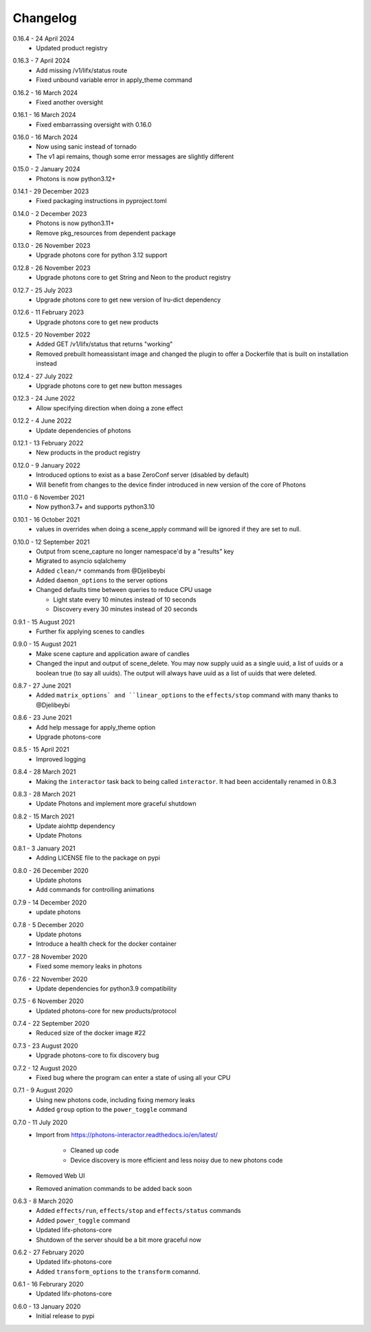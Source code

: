 .. _interactor_changelog:

Changelog
=========

.. _release-interactor-0-16-4:

0.16.4 - 24 April 2024
    * Updated product registry

.. _release-interactor-0-16-3:

0.16.3 - 7 April 2024
    * Add missing /v1/lifx/status route
    * Fixed unbound variable error in apply_theme command

.. _release-interactor-0-16-2:

0.16.2 - 16 March 2024
    * Fixed another oversight

.. _release-interactor-0-16-1:

0.16.1 - 16 March 2024
    * Fixed embarrassing oversight with 0.16.0

.. _release-interactor-0-16-0:

0.16.0 - 16 March 2024
    * Now using sanic instead of tornado
    * The v1 api remains, though some error messages are slightly different

.. _release-interactor-0-15-0:

0.15.0 - 2 January 2024
    * Photons is now python3.12+

.. _release-interactor-0-14-1:

0.14.1 - 29 December 2023
    * Fixed packaging instructions in pyproject.toml

.. _release-interactor-0-14-0:

0.14.0 - 2 December 2023
    * Photons is now python3.11+
    * Remove pkg_resources from dependent package

.. _release-interactor-0-13-0:

0.13.0 - 26 November 2023
    * Upgrade photons core for python 3.12 support

.. _release-interactor-0-12-8:

0.12.8 - 26 November 2023
    * Upgrade photons core to get String and Neon to the product registry

.. _release-interactor-0-12-7:

0.12.7 - 25 July 2023
    * Upgrade photons core to get new version of lru-dict dependency

.. _release-interactor-0-12-6:

0.12.6 - 11 February 2023
    * Upgrade photons core to get new products

.. _release-interactor-0-12-5:

0.12.5 - 20 November 2022
    * Added GET /v1/lifx/status that returns "working"
    * Removed prebuilt homeassistant image and changed the plugin to offer
      a Dockerfile that is built on installation instead

.. _release-interactor-0-12-4:

0.12.4 - 27 July 2022
    * Upgrade photons core to get new button messages

.. _release-interactor-0-12-3:

0.12.3 - 24 June 2022
    * Allow specifying direction when doing a zone effect

.. _release-interactor-0-12-2:

0.12.2 - 4 June 2022
    * Update dependencies of photons

.. _release-interactor-0-12-1:

0.12.1 - 13 February 2022
    * New products in the product registry

.. _release-interactor-0-12-0:

0.12.0 - 9 January 2022
    * Introduced options to exist as a base ZeroConf server (disabled by default)
    * Will benefit from changes to the device finder introduced in new version
      of the core of Photons

.. _release-interactor-0-11-0:

0.11.0 - 6 November 2021
    * Now python3.7+ and supports python3.10

.. _release-interactor-0-10-1:

0.10.1 - 16 October 2021
    * values in overrides when doing a scene_apply command will be ignored if
      they are set to null.

.. _release-interactor-0-10-0:

0.10.0 - 12 September 2021
    * Output from scene_capture no longer namespace'd by a "results" key
    * Migrated to asyncio sqlalchemy
    * Added ``clean/*`` commands from @Djelibeybi
    * Added ``daemon_options`` to the server options
    * Changed defaults time between queries to reduce CPU usage

      * Light state every 10 minutes instead of 10 seconds
      * Discovery every 30 minutes instead of 20 seconds

.. _release-interactor-0-9-1:

0.9.1 - 15 August 2021
    * Further fix applying scenes to candles

.. _release-interactor-0-9-0:

0.9.0 - 15 August 2021
    * Make scene capture and application aware of candles
    * Changed the input and output of scene_delete. You may now supply uuid as a
      single uuid, a list of uuids or a boolean true (to say all uuids).
      The output will always have uuid as a list of uuids that were deleted.

.. _release-interactor-0-8-7:

0.8.7 - 27 June 2021
    * Added ``matrix_options` and ``linear_options`` to the ``effects/stop``
      command with many thanks to @Djelibeybi

.. _release-interactor-0-8-6:

0.8.6 - 23 June 2021
    * Add help message for apply_theme option
    * Upgrade photons-core

.. _release-interactor-0-8-5:

0.8.5 - 15 April 2021
    * Improved logging

.. _release-interactor-0-8-4:

0.8.4 - 28 March 2021
    * Making the ``interactor`` task back to being called ``interactor``. It
      had been accidentally renamed in 0.8.3

.. _release-interactor-0-8-3:

0.8.3 - 28 March 2021
    * Update Photons and implement more graceful shutdown

.. _release-interactor-0-8-2:

0.8.2 - 15 March 2021
    * Update aiohttp dependency
    * Update Photons

.. _release-interactor-0-8-1:

0.8.1 - 3 January 2021
    * Adding LICENSE file to the package on pypi

.. _release-interactor-0-8-0:

0.8.0 - 26 December 2020
    * Update photons
    * Add commands for controlling animations

.. _release-interactor-0-7-9:

0.7.9 - 14 December 2020
    * update photons

.. _release-interactor-0-7-8:

0.7.8 - 5 December 2020
    * Update photons
    * Introduce a health check for the docker container

.. _release-interactor-0-7-7:

0.7.7 - 28 November 2020
    * Fixed some memory leaks in photons

.. _release-interactor-0-7-6:

0.7.6 - 22 November 2020
    * Update dependencies for python3.9 compatibility

.. _release-interactor-0-7-5:

0.7.5 - 6 November 2020
    * Updated photons-core for new products/protocol

.. _release-interactor-0-7-4:

0.7.4 - 22 September 2020
    * Reduced size of the docker image #22

.. _release-interactor-0-7-3:

0.7.3 - 23 August 2020
    * Upgrade photons-core to fix discovery bug

.. _release-interactor-0-7-2:

0.7.2 - 12 August 2020
    * Fixed bug where the program can enter a state of using all your CPU

.. _release-interactor-0-7-1:

0.7.1 - 9 August 2020
    * Using new photons code, including fixing memory leaks
    * Added ``group`` option to the ``power_toggle`` command

.. _release-interactor-0-7-0:

0.7.0 - 11 July 2020
    * Import from https://photons-interactor.readthedocs.io/en/latest/

        * Cleaned up code
        * Device discovery is more efficient and less noisy due to new photons
          code

    * Removed Web UI
    * Removed animation commands to be added back soon

.. _release-interactor-0-6-3:

0.6.3 - 8 March 2020
    * Added ``effects/run``, ``effects/stop`` and ``effects/status`` commands
    * Added ``power_toggle`` command
    * Updated lifx-photons-core
    * Shutdown of the server should be a bit more graceful now

.. _release-interactor-0-6-2:

0.6.2 - 27 February 2020
    * Updated lifx-photons-core
    * Added ``transform_options`` to the ``transform`` comannd. 

.. _release-interactor-0-6-1:

0.6.1 - 16 Februrary 2020
    * Updated lifx-photons-core

.. _release-interactor-0-6-0:

0.6.0 - 13 January 2020
    * Initial release to pypi
